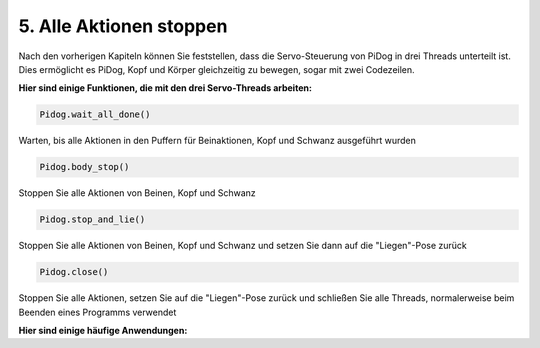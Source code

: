 5. Alle Aktionen stoppen
===========================

Nach den vorherigen Kapiteln können Sie feststellen, dass die Servo-Steuerung von PiDog in drei Threads unterteilt ist.
Dies ermöglicht es PiDog, Kopf und Körper gleichzeitig zu bewegen, sogar mit zwei Codezeilen.

**Hier sind einige Funktionen, die mit den drei Servo-Threads arbeiten:**

.. code-block:: python

    Pidog.wait_all_done()
    
Warten, bis alle Aktionen in den Puffern für Beinaktionen, Kopf und Schwanz ausgeführt wurden

.. code-block:: python

    Pidog.body_stop()
    
Stoppen Sie alle Aktionen von Beinen, Kopf und Schwanz

.. code-block:: python

    Pidog.stop_and_lie()
    
Stoppen Sie alle Aktionen von Beinen, Kopf und Schwanz und setzen Sie dann auf die "Liegen"-Pose zurück

.. code-block:: python

    Pidog.close()
    
Stoppen Sie alle Aktionen, setzen Sie auf die "Liegen"-Pose zurück und schließen Sie alle Threads, normalerweise beim Beenden eines Programms verwendet

**Hier sind einige häufige Anwendungen:**



.. code-block:: python
    :emphasize-lines: 10,36,45

    from pidog import Pidog
    import time

    my_dog = Pidog()

    try:
        # Vorbereitung Liegestütz
        my_dog.legs_move([[45, 35, -45, -35, 80, 70, -80, -70]], speed=30)
        my_dog.head_move([[0, 0, 0]], pitch_comp=-10, speed=80) 
        my_dog.wait_all_done() # warten, bis alle Aktionen ausgeführt sind
        time.sleep(0.5)

        # Liegestütz 
        leg_pushup_action = [
            [90, -30, -90, 30, 80, 70, -80, -70],
            [45, 35, -45, -35, 80, 70, -80, -70],       
        ]
        head_pushup_action = [
            [0, 0, -30],
            [0, 0, 20],
        ]
        
        # Puffer mit Aktionen füllen
        for _ in range(50):
            my_dog.legs_move(leg_pushup_action, immediately=False, speed=50)
            my_dog.head_move(head_pushup_action, pitch_comp=-10, immediately=False, speed=50)
        
        # Pufferlänge anzeigen
        print(f"Länge des Beinpuffers (Start): {len(my_dog.legs_action_buffer)}")
        
        # 5 Sekunden halten & Pufferlänge anzeigen
        time.sleep(5)
        print(f"Länge des Beinpuffers (5s): {len(my_dog.legs_action_buffer)}")
        
        # Aktion stoppen & Pufferlänge anzeigen
        my_dog.stop_and_lie()
        print(f"Länge des Beinpuffers (Stopp): {len(my_dog.legs_action_buffer)}")

    except KeyboardInterrupt:
        pass
    except Exception as e:
        print(f"\033[31mFEHLER: {e}\033[m")
    finally:
        print("Schließe ...")
        my_dog.close() # alle Servo-Threads schließen
